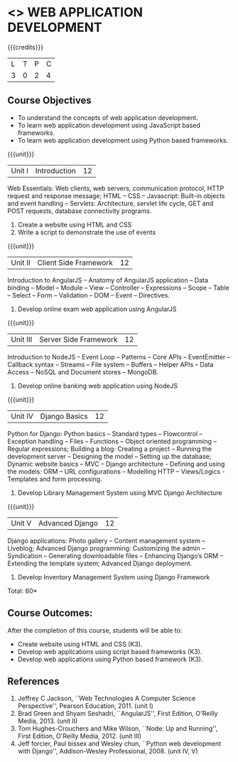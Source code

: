 * <<<CP1203>>> WEB APPLICATION DEVELOPMENT
:properties:
:author: B Prabavathy, V S Felix Enigo
:date: 29 June 2018										
:end:

{{{credits}}}
|L|T|P|C|
|3|0|2|4|

** Course Objectives
- To understand the concepts of web application development.
- To learn web application development using JavaScript based
  frameworks.
- To learn web application development using Python based frameworks. 

{{{unit}}}
|Unit I| Introduction |12|
Web Essentials: Web clients, web servers, communication protocol, HTTP
request and response message; HTML -- CSS -- Javascript: Built-in
objects and event handling -- Servlets: Architecture, servlet life
cycle, GET and POST requests, database connectivity programs.
1. Create a website using HTML and CSS
2. Write a script to demonstrate the use of events

{{{unit}}}
|Unit II| Client Side Framework |12|
Introduction to AngularJS -- Anatomy of AngularJS application -- Data
binding -- Model -- Module -- View -- Controller -- Expressions --
Scope -- Table -- Select -- Form -- Validation -- DOM -- Event --
Directives.
1. Develop online exam web application using AngularJS 

# Why study two server-side frameworks, NodeJS and Django? One will do. 
{{{unit}}}
|Unit III| Server Side Framework|12|
Introduction to NodeJS -- Event Loop -- Patterns -- Core APIs --
EventEmitter -- Callback syntax -- Streams -- File system -- Buffers --
Helper APIs -- Data Access -- NoSQL and Document stores -- MongoDB.
1. Develop online banking web application using NodeJS

{{{unit}}}
|Unit IV| Django Basics|12|
Python for Django: Python basics -- Standard types -- Flowcontrol --
Exception handling -- Files -- Functions -- Object oriented programming --
Regular expressions; Building a blog: Creating a project -- Running the
development server -- Designing the model -- Setting up the database;
Dynamic website basics -- MVC -- Django architecture - Defining and
using the models: ORM -- URL configurations -- Modelling HTTP --
Views/Logics - Templates and form processing.
1. Develop Library Management System using MVC Django Architecture

{{{unit}}}
|Unit V|Advanced Django |12|
Django applications: Photo gallery -- Content management system --
Liveblog; Advanced Django programming: Customizing the admin --
Syndication -- Generating downloadable files -- Enhancing Django’s ORM
-- Extending the template system; Advanced Django deployment.
1. Develop Inventory Management System using Django Framework 


\hfill *Total: 60*

** Course Outcomes:
After the completion of this course, students will be able to:
- Create website using HTML and CSS (K3).
- Develop web applications using script based frameworks (K3).
- Develop web applications using Python based framework (K3).

** References
1. Jeffrey C Jackson, ``Web Technologies A Computer Science
   Perspective'', Pearson Education, 2011. (unit I)
2. Brad Green and Shyam Seshadri, ``AngularJS'', First Edition,
   O'Reilly Media, 2013. (unit II)
3. Tom Hughes-Crouchers and Mike Wilson, ``Node: Up and Running'',
   First Edition, O'Reilly Media, 2012. (unit III)
4. Jeff forcier, Paul bissex and Wesley chun, ``Python web development
   with Django'', Addison-Wesley Professional, 2008. (unit IV, V)
